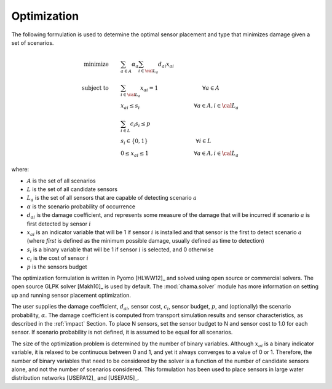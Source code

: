 .. raw:: latex

    \newpage

Optimization
===========================

The following formulation is used to determine the optimal sensor placement and type that minimizes damage given a set of scenarios.

.. math::
   
	\text{minimize} \qquad &\sum_{a \in A} \alpha_a \sum_{i \in {\cal L}_a} d_{ai} x_{ai}\\
	\text{subject to} \qquad &\sum_{i\in {\cal L}_a} x_{ai} = 1 \hspace{1.2in}      \forall a \in A\\ 
	&x_{ai} \le s_i       \hspace{1.47in}      \forall a \in A, i \in {\cal L}_a\\  
	&\sum_{i \in L} c_i s_i \le p\\ 
	&s_i \in \{0,1\}      \hspace{1.3in}      \forall i \in L\\ 
	&0 \leq x_{ai} \leq 1 \hspace{1.23in}      \forall a \in A, i \in {\cal L}_a 

where:

* :math:`A` is the set of all scenarios

* :math:`L` is the set of all candidate sensors

* :math:`L_a` is the set of all sensors that are capable of detecting scenario :math:`a`

* :math:`\alpha` is the scenario probability of occurrence

* :math:`d_{ai}` is the damage coefficient, and represents some measure of the damage that will be incurred if scenario :math:`a` is first detected by sensor :math:`i`  

* :math:`x_{ai}` is an indicator variable that will be 1 if sensor :math:`i` is installed and that sensor is the first to detect scenario :math:`a` (where `first` is defined as the minimum possible damage, usually defined as time to detection)

* :math:`s_i` is a binary variable that will be 1 if sensor :math:`i` is selected, and 0 otherwise

* :math:`c_i` is the cost of sensor :math:`i` 

* :math:`p` is the sensors budget

The optimization formulation is written in Pyomo [HLWW12]_ and solved using open source or commercial solvers.  
The open source GLPK solver [Makh10]_ is used by default.
The :mod:`chama.solver` module has more information on setting up and running sensor placement optimization. 

The user supplies the damage coefficient, :math:`d_{ai}`, sensor cost, :math:`c_i`, sensor budget, :math:`p`, and (optionally) the scenario probability, :math:`\alpha`.
The damage coefficient is computed from transport simulation results and sensor characteristics, as described in the :ref:`impact` Section. 
To place N sensors, set the sensor budget to N and sensor cost to 1.0 for each sensor.
If scenario probability is not defined, it is assumed to be equal for all scenarios.

The size of the optimization problem is determined by the number of binary variables.  
Although :math:`x_{ai}` is a binary 
indicator variable, it is relaxed to be continuous between 0 and 
1, and yet it always converges to a value of 0 or 1. Therefore, the number 
of binary variables that need to be considered by the solver is a function of 
the number of candidate sensors alone, and not the number of scenarios considered. 
This formulation has been used to place sensors in large water distribution networks [USEPA12]_ and [USEPA15]_.  